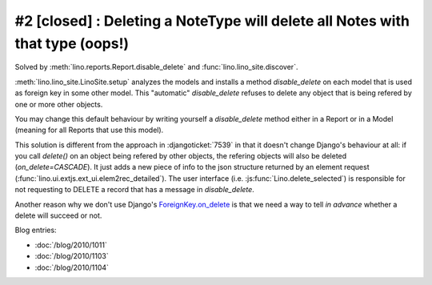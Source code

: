 #2 [closed] : Deleting a NoteType will delete all Notes with that type (oops!)
==============================================================================

Solved by :meth:`lino.reports.Report.disable_delete` 
and :func:`lino.lino_site.discover`.

:meth:`lino.lino_site.LinoSite.setup` 
analyzes the models 
and installs a method `disable_delete` 
on each model that is used as foreign key in some other model. 
This "automatic" `disable_delete` refuses to delete any object 
that is being refered by one or more other objects.

You may change this default behaviour by writing yourself a `disable_delete`
method either in a Report or in a Model (meaning for all Reports that 
use this model).

This solution is different from the approach in :djangoticket:`7539` 
in that it doesn't change Django's behaviour at all:
if you call `delete()` on an object being refered by other objects, 
the refering objects will also be deleted (`on_delete=CASCADE`).
It just adds a new piece of info to the json structure returned 
by an element request (:func:`lino.ui.extjs.ext_ui.elem2rec_detailed`).
The user interface (i.e. :js:func:`Lino.delete_selected`) 
is responsible for not requesting to DELETE a record 
that has a message in `disable_delete`.

Another reason why we don't use Django's 
`ForeignKey.on_delete
<https://docs.djangoproject.com/en/dev/ref/models/fields/#django.db.models.ForeignKey.on_delete>`_ 
is that we need a way to tell *in advance* 
whether a delete will succeed or not.



    
Blog entries:

- :doc:`/blog/2010/1011`
- :doc:`/blog/2010/1103`
- :doc:`/blog/2010/1104`